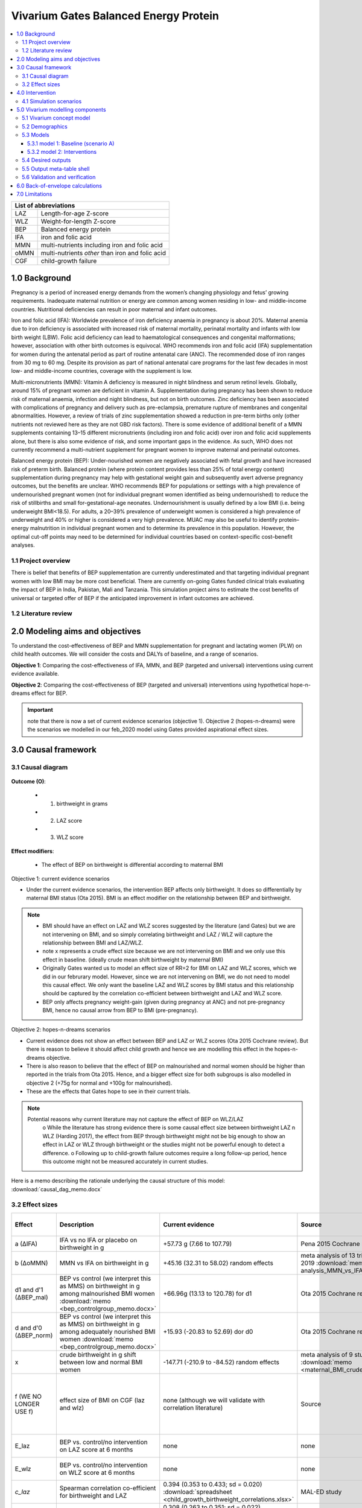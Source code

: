 .. role:: underline
    :class: underline


..
  Section title decorators for this document:

  ==============
  Document Title
  ==============

  Section Level 1 (#.0)
  +++++++++++++++++++++
  
  Section Level 2 (#.#)
  ---------------------

  Section Level 3 (#.#.#)
  ~~~~~~~~~~~~~~~~~~~~~~~

  Section Level 4
  ^^^^^^^^^^^^^^^

  Section Level 5
  '''''''''''''''

  The depth of each section level is determined by the order in which each
  decorator is encountered below. If you need an even deeper section level, just
  choose a new decorator symbol from the list here:
  https://docutils.sourceforge.io/docs/ref/rst/restructuredtext.html#sections
  And then add it to the list of decorators above.


.. _2017_concept_model_vivarium_gates_bep:

======================================
Vivarium Gates Balanced Energy Protein 
======================================

.. contents::
  :local:

+------------------------------------+
| List of abbreviations              |
+=======+============================+
| LAZ   | Length-for-age Z-score     |
+-------+----------------------------+
| WLZ   | Weight-for-length Z-score  |
+-------+----------------------------+
| BEP   | Balanced energy protein    |
+-------+----------------------------+
| IFA   | iron and folic acid        |
+-------+----------------------------+
| MMN   | multi-nutrients including  |
|       | iron and folic acid        |
+-------+----------------------------+
| oMMN  | multi-nutrients *other*    |
|       | than iron and folic acid   |
+-------+----------------------------+
| CGF   | child-growth failure       |
+-------+----------------------------+

.. _1.0:

1.0 Background
++++++++++++++

Pregnancy is a period of increased energy demands from the women’s changing physiology and fetus’ growing requirements. Inadequate maternal nutrition or energy are common among women residing in low- and middle-income countries. Nutritional deficiencies can result in poor maternal and infant outcomes. 

Iron and folic acid (IFA): Worldwide prevalence of iron deficiency anaemia in pregnancy is about 20%. Maternal anemia due to iron deficiency is associated with increased risk of maternal mortality, perinatal mortality and infants with low birth weight (LBW). Folic acid deficiency can lead to haematological consequences and congenital malformations; however, association with other birth outcomes is equivocal. WHO recommends iron and folic acid (IFA) supplementation for women during the antenatal period as part of routine antenatal care (ANC). The recommended dose of iron ranges from 30 mg to 60 mg. Despite its provision as part of national antenatal care programs for the last few decades in most low- and middle-income countries, coverage with the supplement is low. 

Multi-micronutrients (MMN): Vitamin A deficiency is measured in night blindness and serum retinol levels. Globally, around 15% of pregnant women are deficient in vitamin A. Supplementation during pregnancy has been shown to reduce risk of maternal anaemia, infection and night blindness, but not on birth outcomes. Zinc deficiency has been associated with complications of pregnancy and delivery such as pre-eclampsia, premature rupture of membranes and congenital abnormalities. However, a review of trials of zinc supplementation showed a reduction in pre-term births only (other nutrients not reviewed here as they are not GBD risk factors). There is some evidence of additional benefit of  a MMN supplements containing 13–15 different micronutrients (including iron and folic acid) over iron and folic acid supplements alone, but there is also some evidence of risk, and some important gaps in the evidence. As such, WHO does not currently recommend a multi-nutrient supplement for pregnant women to improve maternal and perinatal outcomes. 

Balanced energy protein (BEP): Under-nourished women are negatively associated with fetal growth and have increased risk of preterm birth. Balanced protein (where protein content provides less than 25% of total energy content) supplementation during pregnancy may help with gestational weight gain and subsequently avert adverse pregnancy outcomes, but the benefits are unclear. WHO recommends BEP for populations or settings with a high prevalence of undernourished pregnant women (not for individual pregnant women identified as being undernourished) to reduce the risk of stillbirths and small for-gestational-age neonates. Undernourishment is usually defined by a low BMI (i.e. being underweight BMI<18.5). For adults, a 20–39% prevalence of underweight women is considered a high prevalence of underweight and 40% or higher is considered a very high prevalence. MUAC may also be useful to identify protein–energy malnutrition in individual pregnant women and to determine its prevalence in this population. However, the optimal cut-off points may need to be determined for individual countries based on context-specific cost–benefit analyses. 


.. _1.1:

1.1 Project overview
--------------------

There is belief that benefits of BEP supplementation are currently underestimated and that targeting individual pregnant women with low BMI may be more cost beneficial. There are currently on-going Gates funded clinical trials evaluating the impact of BEP in India, Pakistan, Mali and Tanzania. This simulation project aims to estimate the cost benefits of universal or targeted offer of BEP if the anticipated improvement in infant outcomes are achieved. 


.. _1.2:

1.2 Literature review
---------------------


.. _2.0:

2.0 Modeling aims and objectives
++++++++++++++++++++++++++++++++

To understand the cost-effectiveness of BEP and MMN supplementation for pregnant and lactating women (PLW) on child health outcomes. We will consider the costs and DALYs of baseline, and a range of scenarios.

**Objective 1**: Comparing the cost-effectiveness of IFA, MMN, and BEP (targeted and universal) interventions using current evidence available. 

**Objective 2**: Comparing the cost-effectiveness of BEP (targeted and universal) interventions using hypothetical hope-n-dreams effect for BEP. 

.. important::
 note that there is now a set of current evidence scenarios (objective 1). Objective 2 (hopes-n-dreams) were the scenarios we modelled in our feb_2020 model using Gates provided aspirational effect sizes.

.. _3.0:

3.0 Causal framework
++++++++++++++++++++

.. _3.1:

3.1 Causal diagram
------------------

  .. image:: causal_dag_bep_scenarios_v3_fall.svg

**Outcome (O)**:

  - (1) birthweight in grams
  - (2) LAZ score
  - (3) WLZ score


**Effect modifiers**:

  - The effect of BEP on birthweight is differential according to maternal BMI

:underline:`Objective 1: current evidence scenarios`

• Under the current evidence scenarios, the intervention BEP affects only birthweight. It does so differentially by maternal BMI status (Ota 2015). BMI is an effect modifier on the relationship between BEP and birthweight. 

.. note:: 
  • BMI should have an effect on LAZ and WLZ scores suggested by the literature (and Gates) but we are not intervening on BMI, and so simply correlating birthweight and LAZ / WLZ will capture the relationship between BMI and LAZ/WLZ.
  • note x represents a crude effect size because we are not intervening on BMI and we only use this effect in baseline. (ideally crude mean shift birthweight by maternal BMI)  
  • Originally Gates wanted us to model an effect size of RR=2 for BMI on LAZ and WLZ scores, which we did in our februrary model. However, since we are not intervening on BMI, we do not need to model this causal effect. We only want the baseline LAZ and WLZ scores by BMI status and this relationship should be captured by the correlation co-efficient between birthweight and LAZ and WLZ score.
  • BEP only affects pregnancy weight-gain (given during pregnancy at ANC) and not pre-pregnancy BMI, hence no causal arrow from BEP to BMI (pre-pregnancy).

:underline:`Objective 2: hopes-n-dreams scenarios`

• Current evidence does not show an effect between BEP and LAZ or WLZ scores (Ota 2015 Cochrane review). But there is reason to believe it should affect child growth and hence we are modelling this effect in the hopes-n-dreams objective.
• There is also reason to believe that the effect of BEP on malnourished and normal women should be higher than reported in the trials from Ota 2015. Hence, and a bigger effect size for both subgroups is also modelled in objective 2 (+75g for normal and +100g for malnourished). 
• These are the effects that Gates hope to see in their current trials.

.. note::
  Potential reasons why current literature may not capture the effect of BEP on WLZ/LAZ
    o While the literature has strong evidence there is some causal effect size between birthweight LAZ n WLZ (Harding 2017), the effect from BEP through birthweight might not be big enough to show an effect in LAZ or WLZ through birthweight or the studies might not be powerful enough to detect a difference. 
    o Following up to child-growth failure outcomes require a long follow-up period, hence this outcome might not be measured accurately in current studies.

Here is a memo describing the rationale underlying the causal structure of this model: :download:`causal_dag_memo.docx`

.. _3.2:

3.2 Effect sizes
----------------

.. list-table::
   :widths: 5 20 20 20 10 20
   :header-rows: 1

   * - Effect 
     - Description
     - Current evidence
     - Source
     - Hopes and dreams
     - Source 
   * - a (∆IFA)
     - IFA vs no IFA or placebo on birthweight in g 
     - +57.73 g (7.66 to 107.79)
     - Pena 2015 Cochrane review
     - same
     - same 
   * - b (∆oMMN)
     - MMN vs IFA on birthweight in g
     - +45.16 (32.31 to 58.02) random effects
     - meta analysis of 13 trials from Keats 2019 :download:`memo <meta-analysis_MMN_vs_IFA_memo.docx>`
     - same
     - same 
   * - d1 and d'1 (∆BEP_mal)
     - BEP vs control (we interpret this as MMS) on birthweight in g among malnourished BMI women :download:`memo <bep_controlgroup_memo.docx>`
     - +66.96g (13.13 to 120.78) for d1
     - Ota 2015 Cochrane review
     - +100g (±10) for d'1
     - TPP target/potentially Ceesay et al 1997 BMJ
   * - d and d'0 (∆BEP_norm)
     - BEP vs control (we interpret this as MMS) on birthweight in g among adequately nourished BMI women :download:`memo <bep_controlgroup_memo.docx>`
     - +15.93 (-20.83 to 52.69) dor d0
     - Ota 2015 Cochrane review
     - +15.93 (-20.83 to 52.69) for d'0
     - Ota 2015 Cochrane review
   * - x
     - crude birthweight in g shift between low and normal BMI women
     - -147.71 (-210.9 to -84.52) random effects
     - meta analysis of 9 studies :download:`memo <maternal_BMI_crude_bw_shift.docx>`
     - same
     - same
   * - f (WE NO LONGER USE f)
     - effect size of BMI on CGF (laz and wlz)
     - none (although we will validate with correlation literature)
     - Source
     - RR = 2(1.5-5)
     - Gates, informed by Zhou Br Nutr J 2019, Misra Med J Armed Forces India 2015; Yang Plos One 2015, Model assumption
   * - E_laz
     - BEP vs. control/no intervention on LAZ score at 6 months
     - none
     - none
     - +0.3 (±0.1)
     - TPP target/ Kusin et.al 1992 Lancet
   * - E_wlz
     - BEP vs. control/no intervention on WLZ score at 6 months
     - none
     - none
     - +0.3 (±0.1)
     - TPP target/ Kusin et.al 1992 Lancet
   * - *c_laz*
     - Spearman correlation co-efficient for birthweight and LAZ
     - 0.394 (0.353 to 0.433; sd = 0.020) :download:`spreadsheet <child_growth_birthweight_correlations.xlsx>`
     - MAL-ED study
     - same
     - same  
   * - *c_wlz*
     - Spearman correlation co-efficient for birthweight and WLZ
     - 0.308 (0.263 to 0.351; sd = 0.022)  :download:`spreadsheet <child_growth_birthweight_correlations.xlsx>`
     - MAL-ED study
     - same
     - same  

.. note::
  
  use random effect values

.. important::

  1) b: also note that I have updated the effect size of ∆oMMN
  2) d1 and d0: added effect size of BEP for **current-evidence scenario** (∆BEP_norm and ∆BEP_mal)
  3) x: updated effect of BMI on birthweight to a continuous shift rather than back-calculating a shift using an RR of 2(1.5-5)
  4) use random effects for x


In this model, there are three 'entities' that affect child outcomes: 

  1) iron and folic acid, 
  2) multi-micronutrients and vitamins *other* than iron and folic acid, and 
  3) protein and extra caloric energy. 

Each of these entities produce a ∆effect size as follows:

:underline:`∆IFA: effect of iron and folic acid supplementation vs. no iron no folic acid or placebo`

  - Dombined pill or separate pill (30-60 mg iron, 400 μg folic acid) given as soon as possible during pregnancy 
  - Infant outcomes affected: increases birthweight(g)

:underline:`∆ oMMN: other multi-micro nutrient supplementation vs. iron and folic acid`

  - Multiple micronutrients supplementation is defined as supplementation with at least 5 micronutrients including the UNIMMAP formulation: 2 mg copper, 65 μg selenium, 800 μg RE vitamin A, 1.4 mg vitamin B1, 1.4 mg vitamin B2, 18 mg niacin, 1.9 mg vitamin B6, 2.6 μg vitamin B12, 70 mg vitamin C, 5 μg vitamin D, 10 mg vitamin E and 150 μg iodine, 30 mg iron, 400 μg folic acid, 15 mg zinc
  - Infant outcomes affected: reduces preterm births (<37 weeks)-CIs slightly spans 1, reduces low birth weight, increases birthweight(g), reduces small-for gestational age 

 .. note:: 
   The intervention MMN inherently contains IFA. The trials looking at the effect size of MMN compares the intervention groups (MMN) with an IFA supplemented control groups. Hence the effect size we use coming out of these trials give us ∆ oMMN, the effect of those *other* minerals and vitamins. 

:underline:`∆ BEP_mal and ∆ BEP_norm: balanced energy protein supplementation vs. control or placebo`

  - These are supplements in which protein provides less than 25% of the total energy content
  - The trials investigating the effect size of BEP starts supplementing anywhere between first trimester to third trimester. 
  - Infant outcomes affected:  increases birthweight(g), reduces small for gestational age
  
  .. note:: 
    The trials from Ota 2015 Cochrane review report no standard forumla for BEP. BEP can come in the form of a pre-fabricated nutrient bar/goo/drink that contains calories, proteins, and fat, and additionally may contain minerals or vitamins OR it can be food vouchers for milk, oil, nuts. The intervention vs control groups from these trials give us the added benefit of energy + protein only :download:`see memo <bep_controlgroup_memo.docx>`. Hence, the ∆ BEP_mal and ∆ BEP_norm coming from these trials refers to the effect of energy and protein only. 

.. _4.0:

4.0 Intervention
++++++++++++++++

We have three tiers of **interventions** and we assume the effects are additive: 

1) :underline:`Basic: iron and folic acid only`
 - this is present in the basline. 
 - Women recieve a ∆IFA effect if they are covered

2) :underline:`Basic+ (iron and folic acid + other multi-micronutrients)`
 - This is not present in baseline and only in the scenarios
 - women who are covered by basic+ recieve ∆IFA & ∆oMMN 

3) :underline:`Basic++ (iron and folic acid + other multi-micronutrients + energy and protein)`
 - this is also not present in baseline and only in the scenarios
 - women who are covered by basic++ recieve  ∆IFA & ∆oMMN & [∆BEP_mal | ∆BEP_norm]


.. _4.1:

4.1 Simulation scenarios
------------------------

A.  **Scenario A (baseline)**: Offering basic (IFA) to any women attending ANC at empirical baseline coverage of IFA at ANC.
  - among the general population: this is the % who attends ANC x % of IFA coverage at ANC

B.  **Scenario B**: Offering basic+ (IFA + oMMN) to any women attending ANC at 90% coverage at ANC.
  - Those who receive basic+ among the general population = % who attends ANC x 90% coverge at ANC

C.  **Scenario C**: Offering basic++ (IFA + oMMN + BEP_universal), using current-evidence effect size for BEP, to 90% of women attending ANC. 
  - Those who receive basic++ among the general population = % who attends ANC x 90% coverage at ANC

D.  **Scenario D**: Offering basic++ (IFA + oMMN + BEP_targeted), using current-evidence effect size for BEP, to 90% of undernourished women attending ANC, and basic+ (IFA + MMN) to 90% of normal BMI women attending ANC.
  - Those who receive basic++ among the general population = % who attends ANC x 90% coverage at ANC X % undernourished population 
  - Those who receive basic+ among the general population = % who attends ANC x 90% coverage at ANC X % normal population 

E.  **Scenario E**: Offering basic++ (IFA + oMMN + BEP_universal), using hopes-and-dreams effect size for BEP, to any women attending ANC at 90% coverage at ANC.
  - Those who receive basic++ among the general population = % who attends ANC x 90% coverage at ANC

F.  **Scenario F**: Offering basic++(IFA + MMN + BEP_targeted), using hopes-and-dreams effect size for BEP, to 90% of undernourished women attending ANC, and basic+ (IFA + oMMN) to 90% of normal BMI women attending ANC. 
  - Those who receive basic++ among the general population = % who attends ANC x 90% coverage at ANC X % undernourished population 
  - Those who receive basic+ among the general population = % who attends ANC x 90% coverage at ANC X % normal population 

.. image:: bep_scenarios_vis.svg


.. important::
  note there are now scenarios C and D which uses current-evidence effect sizes for BEP_targeted

.. _5.0:

5.0 Vivarium modelling components
+++++++++++++++++++++++++++++++++

.. _5.1:

5.1 Vivarium concept model 
--------------------------

  .. image:: vivarium_conceptdiagram_bep.svg

Green arrow indicates target effect sizes given by Gates TPP targets; dotted arrows indicate a correlation 

.. _5.2:

5.2 Demographics
----------------

• Population: closed prospective cohort of infants born from birth to 2-years old
• Exclusion criteria: None  
• Start and end year: 2020-2022
• Simulation time step: 1 day 
• Location: India, Pakistan, Mali, Tanzania
• Size of largest starting population: Number of live births
• Youngest start-age and oldest end age: 0-2 years
• Fertility: none
• Other: % of women who are thin according to BMI at baseline
 

.. _5.3:

5.3 Models
----------



.. _5.3.1:

5.3.1 model 1: Baseline (scenario A)
~~~~~~~~~~~~~~~~~~~~~~~~~~~~~~~~~~~~

The baseline model contains a baseline coverage rate of IFA and a proportion of malnourished women. Both IFA and mother's BMI status has an affect on birthweight. Hence we must calibrate the baseline model by IFA coverage and maternal BMI. 

.. image:: baseline_coverage.svg

Notation: 

 | bmi1   Babies born to malnourished mothers with low BMI (<18.5) 
 | bmi0   Babies born to normal mothers with BMI (>18.5)
 | ifa1   Babies born to mothers who had IFA coverage
 | ifa0   Babies born to mothers without IFA coverage
 | pop    Baseline population 
 | BW     Birthweight

:underline:`Calibrating birthweight to maternal BMI and IFA baseline coverage`:

  | BW_bmi1_ifa1 (g): mean birthweight of babies born to low BMI mothers who had IFA
  | BW_bmi1_ifa0 (g): mean birthweight of babies born to low BMI mothers who did not have IFA
  | BW_bmi0_ifa1 (g): mean birthweight of babies born to normal BMI mothers who had IFA
  | BW_bmi0_ifa0 (g): mean birthweight of babies born to normal BMI mothers who did not have IFA
  | M1: proportion of mothers with low BMI (<18.5)
  | IFA1: IFA coverage in baseline population

  | Eq. 1: BW_bmi1_ifa1  - BWbmi1_ifa0 = +57.73g(7.66 to 107.79) Birthweight(g) difference from IFA vs nothing 
  | Eq. 2: BW_bmi0_ifa1  - BWbmi0_ifa0 = +57.73g(7.66 to 107.79) Birthweight(g) difference from IFA vs nothing 
  | Eq. 3: BW_bmi1_ifa0 -  BWbmi0_ifa0 = -142.93g (-232.68 to -53.18)  random effects
           :download:`memo <meta-analysis_BMI_vs_birthweight_memo.docx>`
  | Eq. 4: M1 x IFA1 x (BW_bmi1_ifa1) + M1 x (1-IFA1) x (BW_bmi1_ifa0) + (1- M1) x IFA1 x BW_bmi0_ifa1 + (1- M1) x (1-IFA1) x BW_bmi0_ifa0 = BW_pop from GBD
  
To get the ∆BW shift to apply to the GBD population by simulant attribute group:

  | ∆BW_bmi1_ifa1 =  BW_pop - BW_bmi1_ifa1 (malnourished, covered by baseline IFA)
  | ∆BW_bmi1_ifa0 =  BW_pop - BW_bmi1_ifa0 (malnourished, not covered by baseline IFA)
  | ∆BW_bmi0_ifa1 =  BW_pop - BW_bmi0_ifa1 (normal, covered by baseline IFA)
  | ∆BW_bmi0_ifa0 =  BW_pop - BW_bmi0_ifa0 (normal, not covered by baseline IFA)


:underline:`Maternal BMI and stunting`

• Women with low BMI have higher risk for stunting

  | LAZ_bmi1: mean LAZ score of babies born to low BMI mothers at 6 months
  | LAZ_bmi0: mean LAZ score of babies born to normal BMI mothers at 6 months
  | M1: proportion of mothers with low BMI (<18.5) 

  | Eq. 1: LAZ_bmi1 - LAZ_bmi0 = shift in LAZ score corresponding to a RR of 2(1.5-5)  
  | Eq. 2: LAZ_bmi1 x M1 + LAZ_bmi0 x (1- M1) = LAZ_pop from GBD 

  | ∆LAZ_bmi1   = LAZ_pop - LAZ_bmi1  
  | ∆LAZ_bmi0   = LAZ_pop - LAZ_bmi0 

Method for how to calculate the shift in LAZ score from a risk ratio not shown

:underline:`Maternal BMI and wasting`

• Women with low BMI have higher risk for wasting

  | WLZ_bmi1: mean WLZ score of babies born to low BMI mothers at 6 months
  | WLZ_bmi0: mean WLZ score of babies born to normal BMI mothers at 6 months
  | M1: proportion of mothers with low BMI (<18.5) 

  | Eq. 1: WLZ_bmi1 - WLZ_bmi0 = shift in WLZ score corresponding to a RR of 2(1.5-5)  
  | Eq. 2: WLZ_bmi1 x M1 + WLZ_bmi0 x (1- M1) = WLZ_pop from GBD 

  | ∆WLZ_bmi1   = WLZ_pop - LAZ_bmi1  
  | ∆WLZ_bmi0   = WLZ_pop - LAZ_bmi0 

Method for how to calculate the shift in WLZ score from a risk ratio not shown


.. _5.3.2:

5.3.2 model 2: Interventions 
~~~~~~~~~~~~~~~~~~~~~~~~~~~~

Apply the following intervention shifts according to interventions recieved in each of the scenarios A-F 

.. image:: intervention_shifts_fall.svg



.. _5.4:

5.4 Desired outputs
-------------------


.. _5.5:

5.5 Output meta-table shell
---------------------------

:download:`output table shell<BEP_output_shell_metadata_24July2020.xlsx>`

*added cgf z-score outputs by timepoint 29 days and 366 days

.. _5.6:

5.6 Validation and verification
-------------------------------



.. _6.0:

6.0 Back-of-envelope calculations
+++++++++++++++++++++++++++++++++

.. _7.0:

7.0 Limitations
+++++++++++++++


